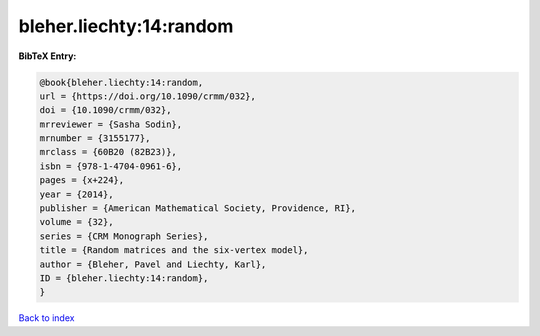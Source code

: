 bleher.liechty:14:random
========================

.. :cite:t:`bleher.liechty:14:random`

.. bibliography:: ../../All.bib

**BibTeX Entry:**

.. code-block:: bibtex

   @book{bleher.liechty:14:random,
   url = {https://doi.org/10.1090/crmm/032},
   doi = {10.1090/crmm/032},
   mrreviewer = {Sasha Sodin},
   mrnumber = {3155177},
   mrclass = {60B20 (82B23)},
   isbn = {978-1-4704-0961-6},
   pages = {x+224},
   year = {2014},
   publisher = {American Mathematical Society, Providence, RI},
   volume = {32},
   series = {CRM Monograph Series},
   title = {Random matrices and the six-vertex model},
   author = {Bleher, Pavel and Liechty, Karl},
   ID = {bleher.liechty:14:random},
   }

`Back to index <../index>`_
